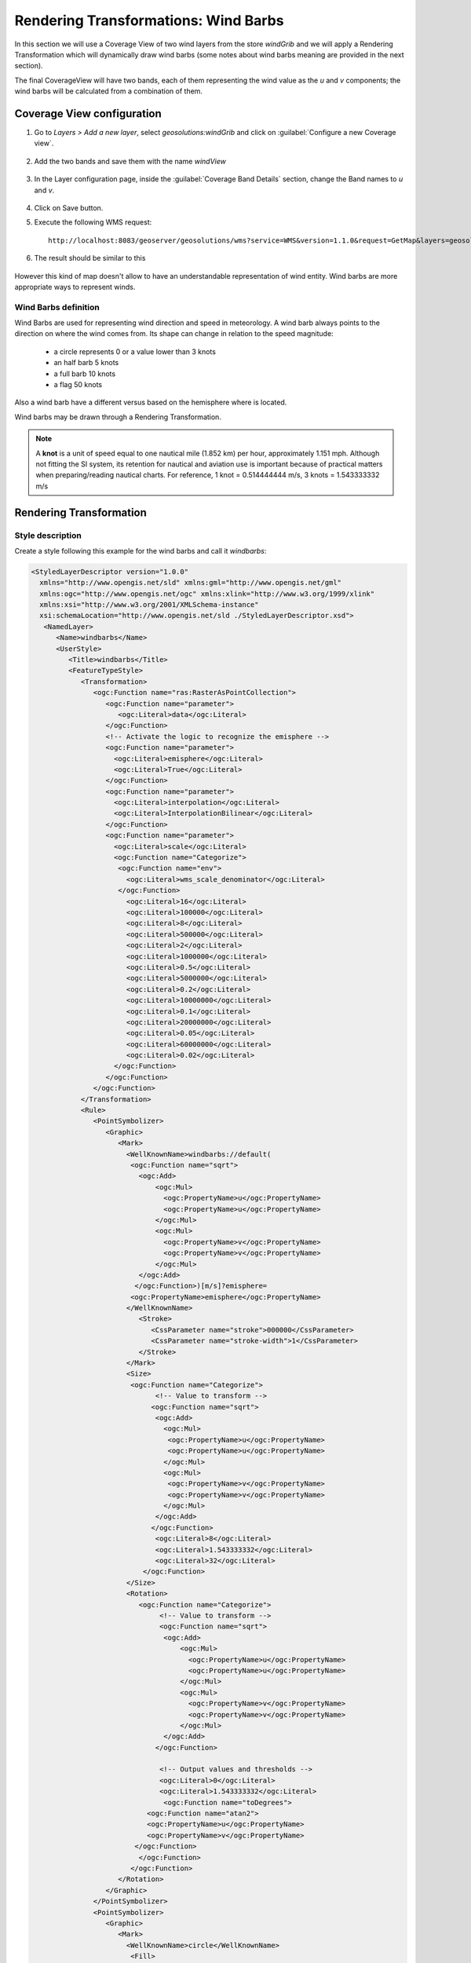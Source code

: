 .. module:: geoserver.wind_barbs

.. _geoserver.wind_barbs:

Rendering Transformations: Wind Barbs
=====================================
In this section we will use a Coverage View of two wind layers from the store `windGrib` and we will apply a Rendering Transformation which will dynamically draw wind barbs (some notes about wind barbs meaning are provided in the next section).

The final CoverageView will have two bands, each of them representing the wind value as the *u* and *v* components; the wind barbs
will be calculated from a combination of them. 

Coverage View configuration
---------------------------

#. Go to `Layers > Add a new layer`, select *geosolutions:windGrib* and click on :guilabel:`Configure a new Coverage view`.

	.. figure:: img/rtx_barbs_001.png

#. Add the two bands and save them with the name *windView*

	.. figure:: img/rtx_barbs_002.png

#. In the Layer configuration page, inside the :guilabel:`Coverage Band Details` section,  change the Band names to *u* and *v*.

	.. figure:: img/rtx_barbs_003.png

#. Click on Save button.

#. Execute the following WMS request::

	http://localhost:8083/geoserver/geosolutions/wms?service=WMS&version=1.1.0&request=GetMap&layers=geosolutions:windView&styles=gray&bbox=-180,-90,180,90&width=658&height=330&srs=EPSG:4326&format=image/png

#. The result should be similar to this

	.. figure:: img/rtx_barbs_004.png
		
However this kind of map doesn't allow to have an understandable representation of wind entity. Wind barbs are more appropriate ways to represent winds.

Wind Barbs definition
`````````````````````
Wind Barbs are used for representing wind direction and speed in meteorology. A wind barb always points to the direction on where
the wind comes from. Its shape can change in relation to the speed magnitude:

	* a circle represents 0 or a value lower than 3 knots
	* an half barb 5 knots
	* a full barb 10 knots
	* a flag 50 knots

Also a wind barb have a different versus based on the hemisphere where is located.

Wind barbs may be drawn through a Rendering Transformation.

.. note:: A **knot** is a unit of speed equal to one nautical mile (1.852 km) per hour, approximately 1.151 mph. Although
         not fitting the SI system, its retention for nautical and aviation use is important because of practical matters
         when preparing/reading nautical charts. For reference, 1 knot = 0.514444444 m/s, 3 knots = 1.543333332 m/s

Rendering Transformation
------------------------

Style description
`````````````````

Create a style following this example for the wind barbs and call it *windbarbs*:

.. code-block:: xml

   <StyledLayerDescriptor version="1.0.0"
     xmlns="http://www.opengis.net/sld" xmlns:gml="http://www.opengis.net/gml"
     xmlns:ogc="http://www.opengis.net/ogc" xmlns:xlink="http://www.w3.org/1999/xlink"
     xmlns:xsi="http://www.w3.org/2001/XMLSchema-instance"
     xsi:schemaLocation="http://www.opengis.net/sld ./StyledLayerDescriptor.xsd">
      <NamedLayer>
         <Name>windbarbs</Name>
         <UserStyle>
            <Title>windbarbs</Title>
            <FeatureTypeStyle>
               <Transformation>
                  <ogc:Function name="ras:RasterAsPointCollection">
                     <ogc:Function name="parameter">
                        <ogc:Literal>data</ogc:Literal>
                     </ogc:Function>
                     <!-- Activate the logic to recognize the emisphere -->
                     <ogc:Function name="parameter">
                       <ogc:Literal>emisphere</ogc:Literal>
                       <ogc:Literal>True</ogc:Literal>
                     </ogc:Function>                          
                     <ogc:Function name="parameter">
                       <ogc:Literal>interpolation</ogc:Literal>
                       <ogc:Literal>InterpolationBilinear</ogc:Literal>
                     </ogc:Function>                         
                     <ogc:Function name="parameter">
                       <ogc:Literal>scale</ogc:Literal>
                       <ogc:Function name="Categorize">
                        <ogc:Function name="env">
                          <ogc:Literal>wms_scale_denominator</ogc:Literal>
                        </ogc:Function>
                          <ogc:Literal>16</ogc:Literal>
                          <ogc:Literal>100000</ogc:Literal>
                          <ogc:Literal>8</ogc:Literal>
                          <ogc:Literal>500000</ogc:Literal>    
                          <ogc:Literal>2</ogc:Literal>
                          <ogc:Literal>1000000</ogc:Literal>     
                          <ogc:Literal>0.5</ogc:Literal>
                          <ogc:Literal>5000000</ogc:Literal>     
                          <ogc:Literal>0.2</ogc:Literal>
                          <ogc:Literal>10000000</ogc:Literal>     
                          <ogc:Literal>0.1</ogc:Literal>
                          <ogc:Literal>20000000</ogc:Literal>     
                          <ogc:Literal>0.05</ogc:Literal>   
                          <ogc:Literal>60000000</ogc:Literal>     
                          <ogc:Literal>0.02</ogc:Literal>   
                       </ogc:Function>      
                     </ogc:Function>                        
                  </ogc:Function>
               </Transformation>                 
               <Rule>
                  <PointSymbolizer>
                     <Graphic>
                        <Mark>
                          <WellKnownName>windbarbs://default(
                           <ogc:Function name="sqrt">
                             <ogc:Add>
                                 <ogc:Mul>
                                   <ogc:PropertyName>u</ogc:PropertyName>
                                   <ogc:PropertyName>u</ogc:PropertyName>
                                 </ogc:Mul>
                                 <ogc:Mul>
                                   <ogc:PropertyName>v</ogc:PropertyName>
                                   <ogc:PropertyName>v</ogc:PropertyName>
                                 </ogc:Mul>
                             </ogc:Add>
                            </ogc:Function>)[m/s]?emisphere= 
                           <ogc:PropertyName>emisphere</ogc:PropertyName>
                          </WellKnownName>
                             <Stroke>
                                <CssParameter name="stroke">000000</CssParameter>
                                <CssParameter name="stroke-width">1</CssParameter>
                             </Stroke>   
                          </Mark>
                          <Size>
                           <ogc:Function name="Categorize">
                                 <!-- Value to transform -->
                                <ogc:Function name="sqrt">
                                 <ogc:Add>
                                   <ogc:Mul>
                                    <ogc:PropertyName>u</ogc:PropertyName>
                                    <ogc:PropertyName>u</ogc:PropertyName>
                                   </ogc:Mul>
                                   <ogc:Mul>
                                    <ogc:PropertyName>v</ogc:PropertyName>
                                    <ogc:PropertyName>v</ogc:PropertyName>
                                   </ogc:Mul>
                                 </ogc:Add>
                                </ogc:Function>
                                 <ogc:Literal>8</ogc:Literal>
                                 <ogc:Literal>1.543333332</ogc:Literal>
                                 <ogc:Literal>32</ogc:Literal>          
                              </ogc:Function>                            
                          </Size>
                          <Rotation>
                             <ogc:Function name="Categorize">
                                  <!-- Value to transform -->
                                  <ogc:Function name="sqrt">
                                   <ogc:Add>
                                       <ogc:Mul>
                                         <ogc:PropertyName>u</ogc:PropertyName>
                                         <ogc:PropertyName>u</ogc:PropertyName>
                                       </ogc:Mul>
                                       <ogc:Mul>
                                         <ogc:PropertyName>v</ogc:PropertyName>
                                         <ogc:PropertyName>v</ogc:PropertyName>
                                       </ogc:Mul>
                                   </ogc:Add>
                                 </ogc:Function>
                           
                                  <!-- Output values and thresholds -->
                                  <ogc:Literal>0</ogc:Literal>
                                  <ogc:Literal>1.543333332</ogc:Literal>
                                   <ogc:Function name="toDegrees">
                               <ogc:Function name="atan2">
                               <ogc:PropertyName>u</ogc:PropertyName>
                               <ogc:PropertyName>v</ogc:PropertyName>
                            </ogc:Function>
                             </ogc:Function>                    
                           </ogc:Function>                           
                        </Rotation>
                     </Graphic>
                  </PointSymbolizer>
                  <PointSymbolizer>
                     <Graphic>
                        <Mark>
                          <WellKnownName>circle</WellKnownName>
                           <Fill>
                              <CssParameter name="fill">
                                 <ogc:Literal>#ff0000</ogc:Literal>
                              </CssParameter>
                           </Fill>
                        </Mark>
                        <Size>3</Size>
                     </Graphic>
                  </PointSymbolizer>                    
               </Rule>
            </FeatureTypeStyle>
         </UserStyle>
      </NamedLayer>
   </StyledLayerDescriptor>
	
Investigating more deeply into the XML, we can found a few interesting blocks. 

.. code-block:: xml

   <Transformation>
      <ogc:Function name="ras:RasterAsPointCollection">
         <ogc:Function name="parameter">
            <ogc:Literal>data</ogc:Literal>
         </ogc:Function>
         <!-- Activate the logic to recognize the emisphere -->
         <ogc:Function name="parameter">
           <ogc:Literal>emisphere</ogc:Literal>
           <ogc:Literal>True</ogc:Literal>
         </ogc:Function>                          
         <ogc:Function name="parameter">
           <ogc:Literal>interpolation</ogc:Literal>
           <ogc:Literal>InterpolationBilinear</ogc:Literal>
         </ogc:Function>                         
         <ogc:Function name="parameter">
           <ogc:Literal>scale</ogc:Literal>
           <ogc:Function name="Categorize">
            <ogc:Function name="env">
              <ogc:Literal>wms_scale_denominator</ogc:Literal>
            </ogc:Function>
              <ogc:Literal>16</ogc:Literal>
              <ogc:Literal>100000</ogc:Literal>
              <ogc:Literal>8</ogc:Literal>
              <ogc:Literal>500000</ogc:Literal>    
              <ogc:Literal>2</ogc:Literal>
              <ogc:Literal>1000000</ogc:Literal>     
              <ogc:Literal>0.5</ogc:Literal>
              <ogc:Literal>5000000</ogc:Literal>     
              <ogc:Literal>0.2</ogc:Literal>
              <ogc:Literal>10000000</ogc:Literal>     
              <ogc:Literal>0.1</ogc:Literal>
              <ogc:Literal>20000000</ogc:Literal>     
              <ogc:Literal>0.05</ogc:Literal>   
              <ogc:Literal>60000000</ogc:Literal>     
              <ogc:Literal>0.02</ogc:Literal>   
           </ogc:Function>      
         </ogc:Function>                        
      </ogc:Function>
   </Transformation> 
	
This block contains the operation which converts the input raster into a vector of points, scaling them if necessary.
From this code we can see the following parameters:

	* *emisphere*: set to true, which indicates that the hemisphere must be taken into account when writing barbs.
	* *interpolation*: is set to bilinear.
	* *scale*: factor changes depending on the input `wms_scale_denominator` factor. This will allow performing subsampling/oversampling in order to avoid a windbarbs for each raster pixel which may result in having too many barbs partially overlapping, making the map "unreadable".
	
	
.. code-block:: xml

   <WellKnownName>windbarbs://default(
      <ogc:Function name="sqrt">
        <ogc:Add>
            <ogc:Mul>
              <ogc:PropertyName>u</ogc:PropertyName>
              <ogc:PropertyName>u</ogc:PropertyName>
            </ogc:Mul>
            <ogc:Mul>
              <ogc:PropertyName>v</ogc:PropertyName>
              <ogc:PropertyName>v</ogc:PropertyName>
            </ogc:Mul>
        </ogc:Add>
       </ogc:Function>)[m/s]?emisphere= 
      <ogc:PropertyName>emisphere</ogc:PropertyName>
     </WellKnownName>
	  
The above builds the full name of a specific wind barb, using the following syntax::

	windbarbs://$(value)[m/s]?emisphere=(n/s)
	
Where *$(value)* indicates the wind speed and *$(n/s)* indicates the point emisphere. It should be noted that the wind speed is calculated
as the square root of the *u* and *v* squared values.
	
	
.. code-block:: xml

   <Size>
      <ogc:Function name="Categorize">
         <!-- Value to transform -->
        <ogc:Function name="sqrt">
         <ogc:Add>
           <ogc:Mul>
            <ogc:PropertyName>u</ogc:PropertyName>
            <ogc:PropertyName>u</ogc:PropertyName>
           </ogc:Mul>
           <ogc:Mul>
            <ogc:PropertyName>v</ogc:PropertyName>
            <ogc:PropertyName>v</ogc:PropertyName>
           </ogc:Mul>
         </ogc:Add>
        </ogc:Function>
         <ogc:Literal>8</ogc:Literal>
         <ogc:Literal>1.543333332</ogc:Literal>
         <ogc:Literal>32</ogc:Literal>          
      </ogc:Function>                            
   </Size>

The following XML code is used for calculating the dimension of each point. The Categorize function is used for defining the dimensions of the point
depending on the wind speed: if the speed is less than 1.543333332, then the point dimension is 8; else the dimension in 32.

.. code-block:: xml

   <Rotation>
      <ogc:Function name="Categorize">
             <!-- Value to transform -->
             <ogc:Function name="sqrt">
              <ogc:Add>
                  <ogc:Mul>
                    <ogc:PropertyName>u</ogc:PropertyName>
                    <ogc:PropertyName>u</ogc:PropertyName>
                  </ogc:Mul>
                  <ogc:Mul>
                    <ogc:PropertyName>v</ogc:PropertyName>
                    <ogc:PropertyName>v</ogc:PropertyName>
                  </ogc:Mul>
              </ogc:Add>
            </ogc:Function>
             <!-- Output values and thresholds -->
             <ogc:Literal>0</ogc:Literal>
             <ogc:Literal>1.543333332</ogc:Literal>
              <ogc:Function name="toDegrees">
          <ogc:Function name="atan2">
          <ogc:PropertyName>u</ogc:PropertyName>
          <ogc:PropertyName>v</ogc:PropertyName>
         </ogc:Function>
        </ogc:Function>                    
      </ogc:Function>                           
   </Rotation>

This block indicates the rotation to set for each point vector, depending on the wind speed. If the wind speed is less than 1.543333332,
then the rotation is 0, else it is calculated with the *atan2* function.
	
.. code-block:: xml	

   <PointSymbolizer>
      <Graphic>
         <Mark>
           <WellKnownName>circle</WellKnownName>
            <Fill>
               <CssParameter name="fill">
                  <ogc:Literal>#ff0000</ogc:Literal>
               </CssParameter>
            </Fill>
         </Mark>
         <Size>3</Size>
      </Graphic>
   </PointSymbolizer>    
	
This last block is used for representing the anchor point for each wind barb.

WMS Request
```````````

Execute the following WMS request in order to see the result of the application of such style::

	http://localhost:8083/geoserver/geosolutions/wms?service=WMS&version=1.1.0&request=GetMap&layers=geosolutions:windView&styles=windbarbs&bbox=-180,-90,180,90&width=658&height=330&srs=EPSG:4326&format=image/png

.. note:: We have saved the wind barbs style with the name *windbarbs*, if you set another name for it, you must change the `&styles=windbarbs` label with `&styles=NAME_OF_THE_STYLE`
	
And the result should be this:

	.. figure:: img/rtx_barbs_005.png
	
As you may see, the wind barbs direction and magnitude seems to be random; this is due to the high subsampling of the input raster data while getting a preview of the winds across the whole world. Selecting a smaller region, provides a nicer view. Execute this zoomed-in request and see the results:

	.. code-block:: xml

		http://localhost:8083/geoserver/geosolutions/wms?LAYERS=geosolutions:windView&STYLES=windbarbs&FORMAT=image/png&SERVICE=WMS&VERSION=1.1.1&REQUEST=GetMap&SRS=EPSG:4326&BBOX=-64.57763671875,35.518798828125,-35.66162109375,50.020751953125&WIDTH=658&HEIGHT=330

	.. figure:: img/rtx_barbs_006.png

